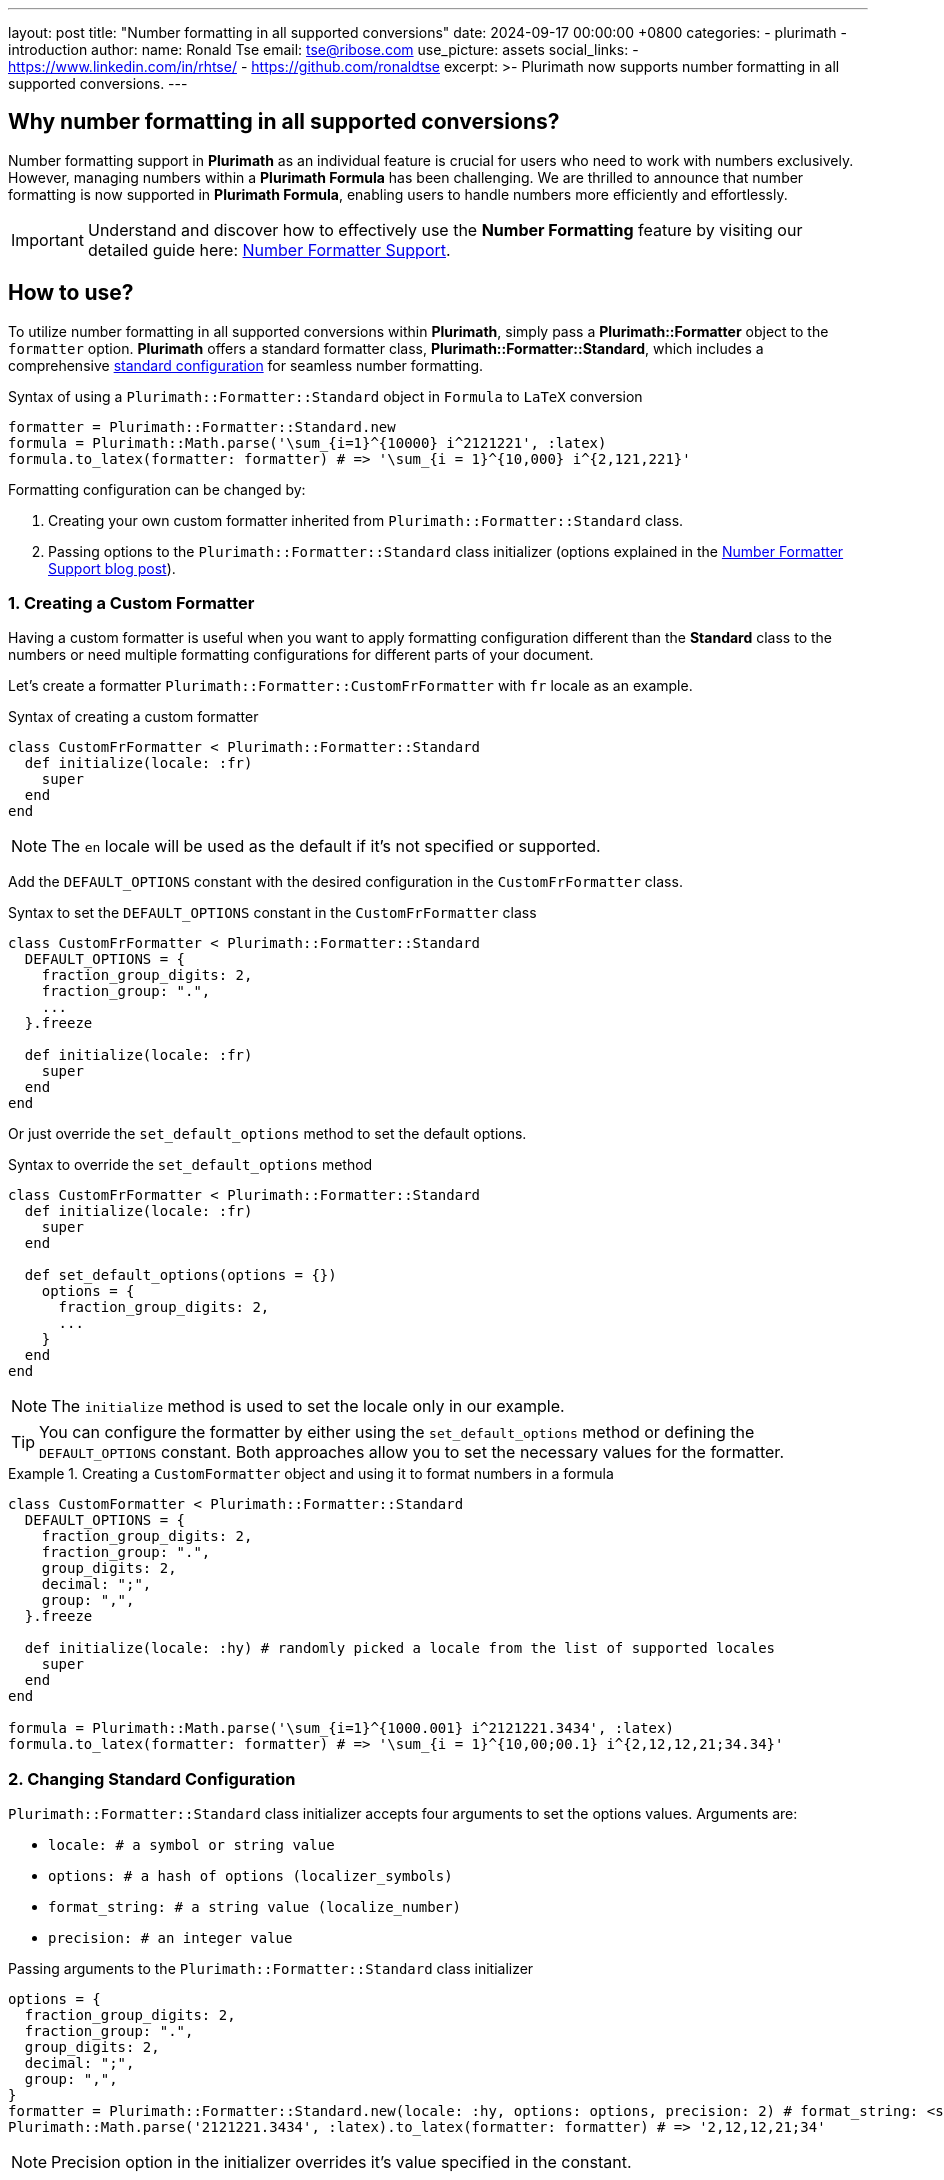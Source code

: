 ---
layout: post
title:  "Number formatting in all supported conversions"
date:   2024-09-17 00:00:00 +0800
categories:
  - plurimath
  - introduction
author:
  name: Ronald Tse
  email: tse@ribose.com
  use_picture: assets
  social_links:
    - https://www.linkedin.com/in/rhtse/
    - https://github.com/ronaldtse
excerpt: >-
  Plurimath now supports number formatting in all supported conversions.
---

== Why number formatting in all supported conversions?

Number formatting support in **Plurimath** as an individual feature is crucial for users who need to work with numbers exclusively. However, managing numbers within a **Plurimath Formula** has been challenging. We are thrilled to announce that number formatting is now supported in **Plurimath Formula**, enabling users to handle numbers more efficiently and effortlessly.

IMPORTANT: Understand and discover how to effectively use the **Number Formatting** feature by visiting our detailed guide here: link:../2024-07-09-number-formatter[Number Formatter Support].

== How to use?

To utilize number formatting in all supported conversions within **Plurimath**, simply pass a **Plurimath::Formatter** object to the `formatter` option. **Plurimath** offers a standard formatter class, **Plurimath::Formatter::Standard**, which includes a comprehensive link:#standard_configuration[standard configuration] for seamless number formatting.

.Syntax of using a `Plurimath::Formatter::Standard` object in `Formula` to `LaTeX` conversion
[source,ruby]
----
formatter = Plurimath::Formatter::Standard.new
formula = Plurimath::Math.parse('\sum_{i=1}^{10000} i^2121221', :latex)
formula.to_latex(formatter: formatter) # => '\sum_{i = 1}^{10,000} i^{2,121,221}'
----

Formatting configuration can be changed by:

1. Creating your own custom formatter inherited from `Plurimath::Formatter::Standard` class.
2. Passing options to the `Plurimath::Formatter::Standard` class initializer (options explained in the link:../2024-07-09-number-formatter[Number Formatter Support blog post]).

=== 1. Creating a Custom Formatter

Having a custom formatter is useful when you want to apply formatting configuration different than the **Standard** class to the numbers or need multiple formatting configurations for different parts of your document.

Let's create a formatter `Plurimath::Formatter::CustomFrFormatter` with `fr` locale as an example.

.Syntax of creating a custom formatter
[source,ruby]
----
class CustomFrFormatter < Plurimath::Formatter::Standard
  def initialize(locale: :fr)
    super
  end
end
----

NOTE: The `en` locale will be used as the default if it's not specified or supported.

Add the `DEFAULT_OPTIONS` constant with the desired configuration in the `CustomFrFormatter` class.

.Syntax to set the `DEFAULT_OPTIONS` constant in the `CustomFrFormatter` class
[source,ruby]
----
class CustomFrFormatter < Plurimath::Formatter::Standard
  DEFAULT_OPTIONS = {
    fraction_group_digits: 2,
    fraction_group: ".",
    ...
  }.freeze

  def initialize(locale: :fr)
    super
  end
end
----

Or just override the `set_default_options` method to set the default options.

.Syntax to override the `set_default_options` method
[source,ruby]
----
class CustomFrFormatter < Plurimath::Formatter::Standard
  def initialize(locale: :fr)
    super
  end

  def set_default_options(options = {})
    options = {
      fraction_group_digits: 2,
      ...
    }
  end
end
----

NOTE: The `initialize` method is used to set the locale only in our example.

TIP: You can configure the formatter by either using the `set_default_options` method or defining the `DEFAULT_OPTIONS` constant. Both approaches allow you to set the necessary values for the formatter.

.Creating a `CustomFormatter` object and using it to format numbers in a formula
[example]
====
[source,ruby]
----
class CustomFormatter < Plurimath::Formatter::Standard
  DEFAULT_OPTIONS = {
    fraction_group_digits: 2,
    fraction_group: ".",
    group_digits: 2,
    decimal: ";",
    group: ",",
  }.freeze

  def initialize(locale: :hy) # randomly picked a locale from the list of supported locales
    super
  end
end

formula = Plurimath::Math.parse('\sum_{i=1}^{1000.001} i^2121221.3434', :latex)
formula.to_latex(formatter: formatter) # => '\sum_{i = 1}^{10,00;00.1} i^{2,12,12,21;34.34}'
----
====

=== 2. Changing Standard Configuration

`Plurimath::Formatter::Standard` class initializer accepts four arguments to set the options values.
Arguments are:

* `locale: # a symbol or string value`
* `options: # a hash of options (localizer_symbols)`
* `format_string: # a string value (localize_number)`
* `precision: # an integer value`

.Passing arguments to the `Plurimath::Formatter::Standard` class initializer
[source,ruby]
----
options = {
  fraction_group_digits: 2,
  fraction_group: ".",
  group_digits: 2,
  decimal: ";",
  group: ",",
}
formatter = Plurimath::Formatter::Standard.new(locale: :hy, options: options, precision: 2) # format_string: <string value> if provided
Plurimath::Math.parse('2121221.3434', :latex).to_latex(formatter: formatter) # => '2,12,12,21;34'
----

NOTE: Precision option in the initializer overrides it's value specified in the constant.

[[standard_configuration]]
==== Standard Configuration

The `Plurimath::Formatter::Standard` class contains the standard configuration for formatting numbers.

.Default values of options in `Plurimath::Formatter::Standard` class
[source,ruby]
----
  fraction_group_digits = 3
  exponent_sign = "plus"
  fraction_group = "'"
  notation = :basic
  group_digits = 3
  significant = 0
  digit_count = 0
  precision = 0
  decimal = "."
  group = ","
  times = "x"
  e = "e"
----

.Default values of arguments in `Plurimath::Formatter::Standard` class
[source,ruby]
----
  locale = :en
  options = {}
  format_string = nil
  precision = nil
----
